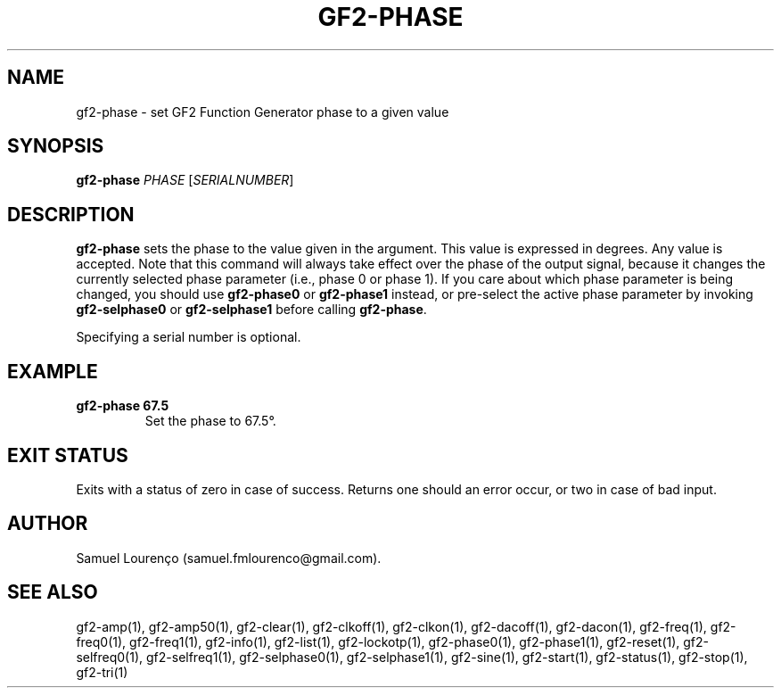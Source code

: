 .TH GF2-PHASE 1
.SH NAME
gf2-phase \- set GF2 Function Generator phase to a given value
.SH SYNOPSIS
.B gf2-phase
.I PHASE
.RI [ SERIALNUMBER ]
.SH DESCRIPTION
.B gf2-phase
sets the phase to the value given in the argument. This value is expressed in
degrees. Any value is accepted. Note that this command will always take effect
over the phase of the output signal, because it changes the currently selected
phase parameter (i.e., phase 0 or phase 1). If you care about which phase
parameter is being changed, you should use
.B gf2-phase0
or
.B gf2-phase1
instead, or pre-select the active phase parameter by invoking
.B gf2-selphase0
or
.B gf2-selphase1
before calling
.BR gf2-phase .

Specifying a serial number is optional.
.SH EXAMPLE
.TP
.B gf2-phase 67.5
Set the phase to 67.5°.
.SH "EXIT STATUS"
Exits with a status of zero in case of success. Returns one should an error
occur, or two in case of bad input.
.SH AUTHOR
Samuel Lourenço (samuel.fmlourenco@gmail.com).
.SH "SEE ALSO"
gf2-amp(1), gf2-amp50(1), gf2-clear(1), gf2-clkoff(1), gf2-clkon(1),
gf2-dacoff(1), gf2-dacon(1), gf2-freq(1), gf2-freq0(1), gf2-freq1(1),
gf2-info(1), gf2-list(1), gf2-lockotp(1), gf2-phase0(1), gf2-phase1(1),
gf2-reset(1), gf2-selfreq0(1), gf2-selfreq1(1), gf2-selphase0(1),
gf2-selphase1(1), gf2-sine(1), gf2-start(1), gf2-status(1), gf2-stop(1),
gf2-tri(1)
